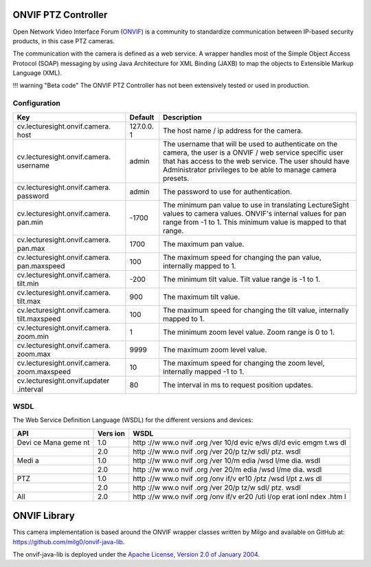ONVIF PTZ Controller
====================

Open Network Video Interface Forum (`ONVIF <http://www.onvif.org/>`__)
is a community to standardize communication between IP-based security
products, in this case PTZ cameras.

The communication with the camera is defined as a web service. A wrapper
handles most of the Simple Object Access Protocol (SOAP) messaging by
using Java Architecture for XML Binding (JAXB) to map the objects to
Extensible Markup Language (XML).

!!! warning "Beta code" The ONVIF PTZ Controller has not been
extensively tested or used in production.

Configuration
-------------

+-------------------------------+----------+-----------------------------------+
| Key                           | Default  | Description                       |
+===============================+==========+===================================+
| cv.lecturesight.onvif.camera. | 127.0.0. | The host name / ip address for    |
| host                          | 1        | the camera.                       |
+-------------------------------+----------+-----------------------------------+
| cv.lecturesight.onvif.camera. | admin    | The username that will be used to |
| username                      |          | authenticate on the camera, the   |
|                               |          | user is a ONVIF / web service     |
|                               |          | specific user that has access to  |
|                               |          | the web service. The user should  |
|                               |          | have Administrator privileges to  |
|                               |          | be able to manage camera presets. |
+-------------------------------+----------+-----------------------------------+
| cv.lecturesight.onvif.camera. | admin    | The password to use for           |
| password                      |          | authentication.                   |
+-------------------------------+----------+-----------------------------------+
| cv.lecturesight.onvif.camera. | -1700    | The minimum pan value to use in   |
| pan.min                       |          | translating LectureSight values   |
|                               |          | to camera values. ONVIF's         |
|                               |          | internal values for pan range     |
|                               |          | from -1 to 1. This minimum value  |
|                               |          | is mapped to that range.          |
+-------------------------------+----------+-----------------------------------+
| cv.lecturesight.onvif.camera. | 1700     | The maximum pan value.            |
| pan.max                       |          |                                   |
+-------------------------------+----------+-----------------------------------+
| cv.lecturesight.onvif.camera. | 100      | The maximum speed for changing    |
| pan.maxspeed                  |          | the pan value, internally mapped  |
|                               |          | to 1.                             |
+-------------------------------+----------+-----------------------------------+
| cv.lecturesight.onvif.camera. | -200     | The minimum tilt value. Tilt      |
| tilt.min                      |          | value range is -1 to 1.           |
+-------------------------------+----------+-----------------------------------+
| cv.lecturesight.onvif.camera. | 900      | The maximum tilt value.           |
| tilt.max                      |          |                                   |
+-------------------------------+----------+-----------------------------------+
| cv.lecturesight.onvif.camera. | 100      | The maximum speed for changing    |
| tilt.maxspeed                 |          | the tilt value, internally mapped |
|                               |          | to 1.                             |
+-------------------------------+----------+-----------------------------------+
| cv.lecturesight.onvif.camera. | 1        | The minimum zoom level value.     |
| zoom.min                      |          | Zoom range is 0 to 1.             |
+-------------------------------+----------+-----------------------------------+
| cv.lecturesight.onvif.camera. | 9999     | The maximum zoom level value.     |
| zoom.max                      |          |                                   |
+-------------------------------+----------+-----------------------------------+
| cv.lecturesight.onvif.camera. | 10       | The maximum speed for changing    |
| zoom.maxspeed                 |          | the zoom level, internally mapped |
|                               |          | -1 to 1.                          |
+-------------------------------+----------+-----------------------------------+
| cv.lecturesight.onvif.updater | 80       | The interval in ms to request     |
| .interval                     |          | position updates.                 |
+-------------------------------+----------+-----------------------------------+

WSDL
----

The Web Service Definition Language (WSDL) for the different versions
and devices:

+------+------+------+
| API  | Vers | WSDL |
|      | ion  |      |
+======+======+======+
| Devi | 1.0  | http |
| ce   |      | ://w |
| Mana |      | ww.o |
| geme |      | nvif |
| nt   |      | .org |
|      |      | /ver |
|      |      | 10/d |
|      |      | evic |
|      |      | e/ws |
|      |      | dl/d |
|      |      | evic |
|      |      | emgm |
|      |      | t.ws |
|      |      | dl   |
+------+------+------+
|      | 2.0  | http |
|      |      | ://w |
|      |      | ww.o |
|      |      | nvif |
|      |      | .org |
|      |      | /ver |
|      |      | 20/p |
|      |      | tz/w |
|      |      | sdl/ |
|      |      | ptz. |
|      |      | wsdl |
+------+------+------+
| Medi | 1.0  | http |
| a    |      | ://w |
|      |      | ww.o |
|      |      | nvif |
|      |      | .org |
|      |      | /ver |
|      |      | 10/m |
|      |      | edia |
|      |      | /wsd |
|      |      | l/me |
|      |      | dia. |
|      |      | wsdl |
+------+------+------+
|      | 2.0  | http |
|      |      | ://w |
|      |      | ww.o |
|      |      | nvif |
|      |      | .org |
|      |      | /ver |
|      |      | 20/m |
|      |      | edia |
|      |      | /wsd |
|      |      | l/me |
|      |      | dia. |
|      |      | wsdl |
+------+------+------+
| PTZ  | 1.0  | http |
|      |      | ://w |
|      |      | ww.o |
|      |      | nvif |
|      |      | .org |
|      |      | /onv |
|      |      | if/v |
|      |      | er10 |
|      |      | /ptz |
|      |      | /wsd |
|      |      | l/pt |
|      |      | z.ws |
|      |      | dl   |
+------+------+------+
|      | 2.0  | http |
|      |      | ://w |
|      |      | ww.o |
|      |      | nvif |
|      |      | .org |
|      |      | /ver |
|      |      | 20/p |
|      |      | tz/w |
|      |      | sdl/ |
|      |      | ptz. |
|      |      | wsdl |
+------+------+------+
| All  | 2.0  | http |
|      |      | ://w |
|      |      | ww.o |
|      |      | nvif |
|      |      | .org |
|      |      | /onv |
|      |      | if/v |
|      |      | er20 |
|      |      | /uti |
|      |      | l/op |
|      |      | erat |
|      |      | ionI |
|      |      | ndex |
|      |      | .htm |
|      |      | l    |
+------+------+------+

ONVIF Library
=============

This camera implementation is based around the ONVIF wrapper classes
written by Milgo and available on GitHub at:
https://github.com/milg0/onvif-java-lib.

The onvif-java-lib is deployed under the `Apache License, Version 2.0 of
January 2004 <http://www.apache.org/licenses/>`__.
